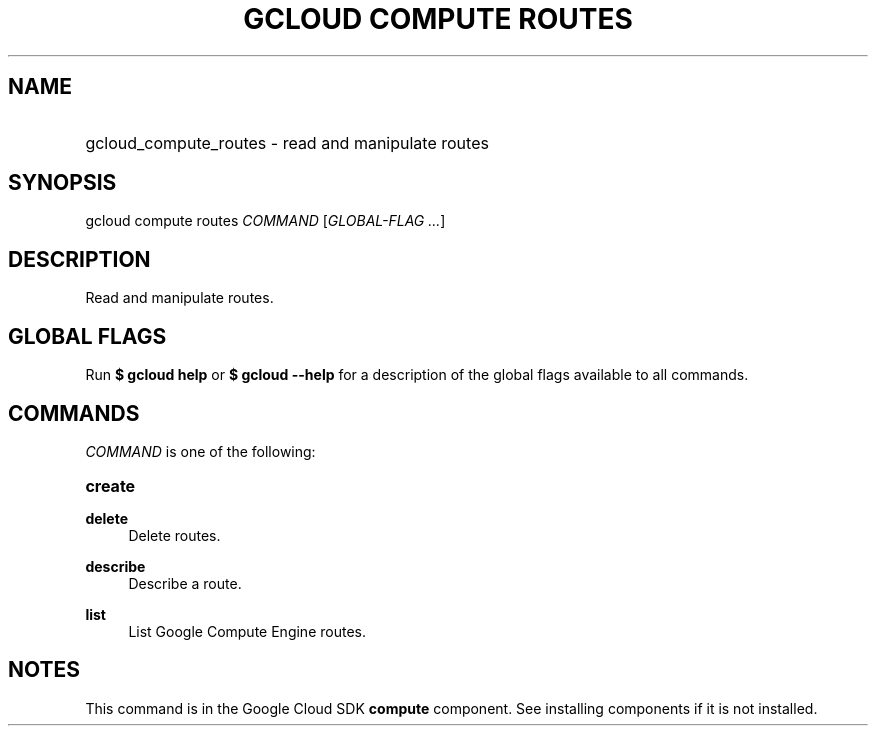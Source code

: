 .TH "GCLOUD COMPUTE ROUTES" "1" "" "" ""
.ie \n(.g .ds Aq \(aq
.el       .ds Aq '
.nh
.ad l
.SH "NAME"
.HP
gcloud_compute_routes \- read and manipulate routes
.SH "SYNOPSIS"
.sp
gcloud compute routes \fICOMMAND\fR [\fIGLOBAL\-FLAG \&...\fR]
.SH "DESCRIPTION"
.sp
Read and manipulate routes\&.
.SH "GLOBAL FLAGS"
.sp
Run \fB$ \fR\fBgcloud\fR\fB help\fR or \fB$ \fR\fBgcloud\fR\fB \-\-help\fR for a description of the global flags available to all commands\&.
.SH "COMMANDS"
.sp
\fICOMMAND\fR is one of the following:
.HP
\fBcreate\fR
.RE
.PP
\fBdelete\fR
.RS 4
Delete routes\&.
.RE
.PP
\fBdescribe\fR
.RS 4
Describe a route\&.
.RE
.PP
\fBlist\fR
.RS 4
List Google Compute Engine routes\&.
.RE
.SH "NOTES"
.sp
This command is in the Google Cloud SDK \fBcompute\fR component\&. See installing components if it is not installed\&.
